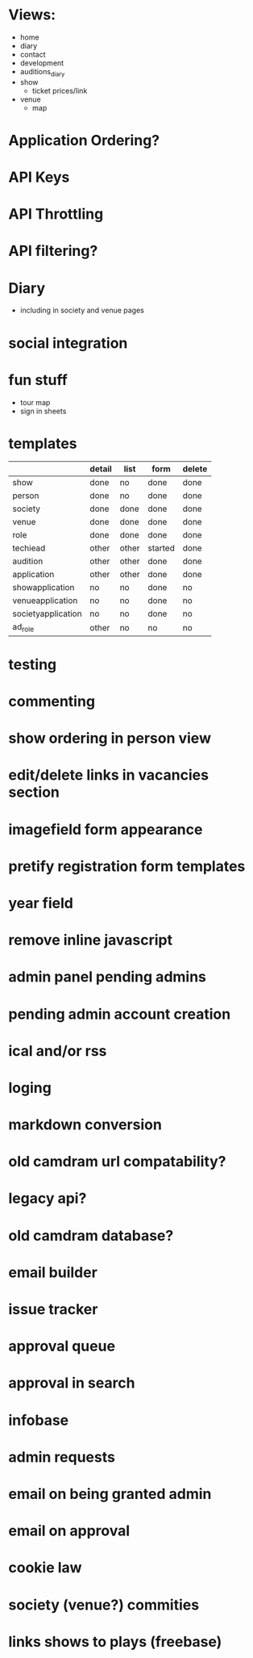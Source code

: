 * Views:
- home
- diary
- contact
- development
- auditions_diary
- show
  - ticket prices/link
- venue
  - map
    
* Application Ordering?
* API Keys
* API Throttling
* API filtering?
* Diary
- including in society and venue pages
* social integration
* fun stuff
- tour map
- sign in sheets

* templates

|                    | detail | list  | form    | delete |
|--------------------+--------+-------+---------+--------|
| show               | done   | no    | done    | done   |
| person             | done   | no    | done    | done   |
| society            | done   | done  | done    | done   |
| venue              | done   | done  | done    | done   |
| role               | done   | done  | done    | done   |
| techiead           | other  | other | started | done   |
| audition           | other  | other | done    | done   |
| application        | other  | other | done    | done   |
| showapplication    | no     | no    | done    | no     |
| venueapplication   | no     | no    | done    | no     |
| societyapplication | no     | no    | done    | no     |
| ad_role            | other  | no    | no      | no     |

* testing
* commenting
* show ordering in person view
* edit/delete links in vacancies section
* imagefield form appearance
* pretify registration form templates
* year field
* remove inline javascript
* admin panel pending admins
* pending admin account creation
* ical and/or rss
* loging
* markdown conversion
* old camdram url compatability?
* legacy api?
* old camdram database?
* email builder
* issue tracker
* approval queue
* approval in search
* infobase
* admin requests
* email on being granted admin
* email on approval
* cookie law
* society (venue?) commities
* links shows to plays (freebase)
